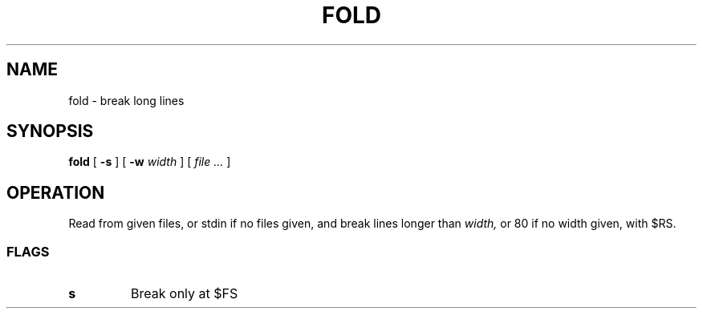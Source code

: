 .TH FOLD 1
.SH NAME
fold \- break long lines
.SH SYNOPSIS
.B fold
[
.B -s
]
[
.B -w
.I width
]
[
.I file ...
]
.SH OPERATION
Read from given files, or stdin if no files given, and break lines longer than
.I width,
or 80 if no width given, with $RS.
.SS FLAGS
.TP
.B s
Break only at $FS
